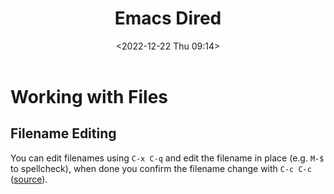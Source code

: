 :PROPERTIES:
:ID:       e2a2ead1-4348-4cc6-9ef1-dd96777aaec8
:mtime:    20230130170006 20230103103313 20221224191223
:ctime:    20221224191223
:END:
#+TITLE: Emacs Dired
#+DATE: <2022-12-22 Thu 09:14>
#+FILETAGS: emacs:dired:files:browsing

* Working with Files

** Filename Editing

You can edit filenames using ~C-x C-q~ and edit the filename in place (e.g. ~M-$~ to spellcheck), when done you confirm
the filename change with ~C-c C-c~ ([[https://mbork.pl/2023-01-30_The_benefits_of_everything_being_a_buffer][source]]).
